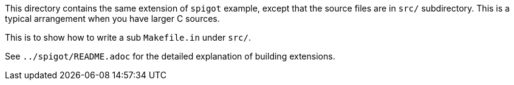 This directory contains the same extension of `spigot` example, except
that the source files are in `src/` subdirectory.  This is a typical
arrangement when you have larger C sources.

This is to show how to write a sub `Makefile.in` under `src/`.

See `../spigot/README.adoc` for the detailed explanation of building
extensions.
